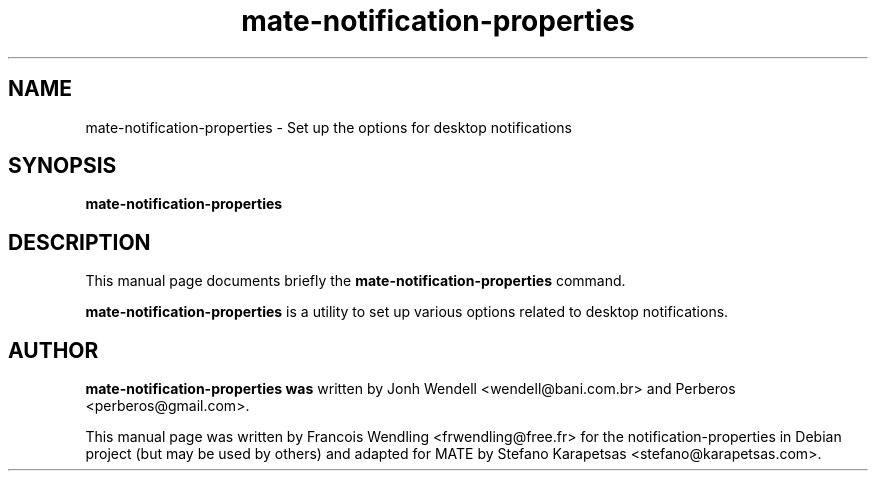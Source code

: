 .TH "mate-notification-properties" "1" "2009-08-03"

.SH "NAME" 
mate-notification-properties \- Set up the options for desktop notifications

.SH "SYNOPSIS"
.PP
.B mate-notification-properties 

.SH "DESCRIPTION" 
.PP
This manual page documents briefly the \fBmate-notification-properties\fR
command.
.PP
\fBmate-notification-properties\fR is a utility to set up various
options related to desktop notifications. 

.SH "AUTHOR"
.PP
.B mate-notification-properties was
written by Jonh Wendell <wendell@bani.com.br> and Perberos <perberos@gmail.com>.

This manual page was written by Francois Wendling <frwendling@free.fr> for the
notification-properties in Debian project (but may be used by others)
and adapted for MATE by Stefano Karapetsas <stefano@karapetsas.com>.
